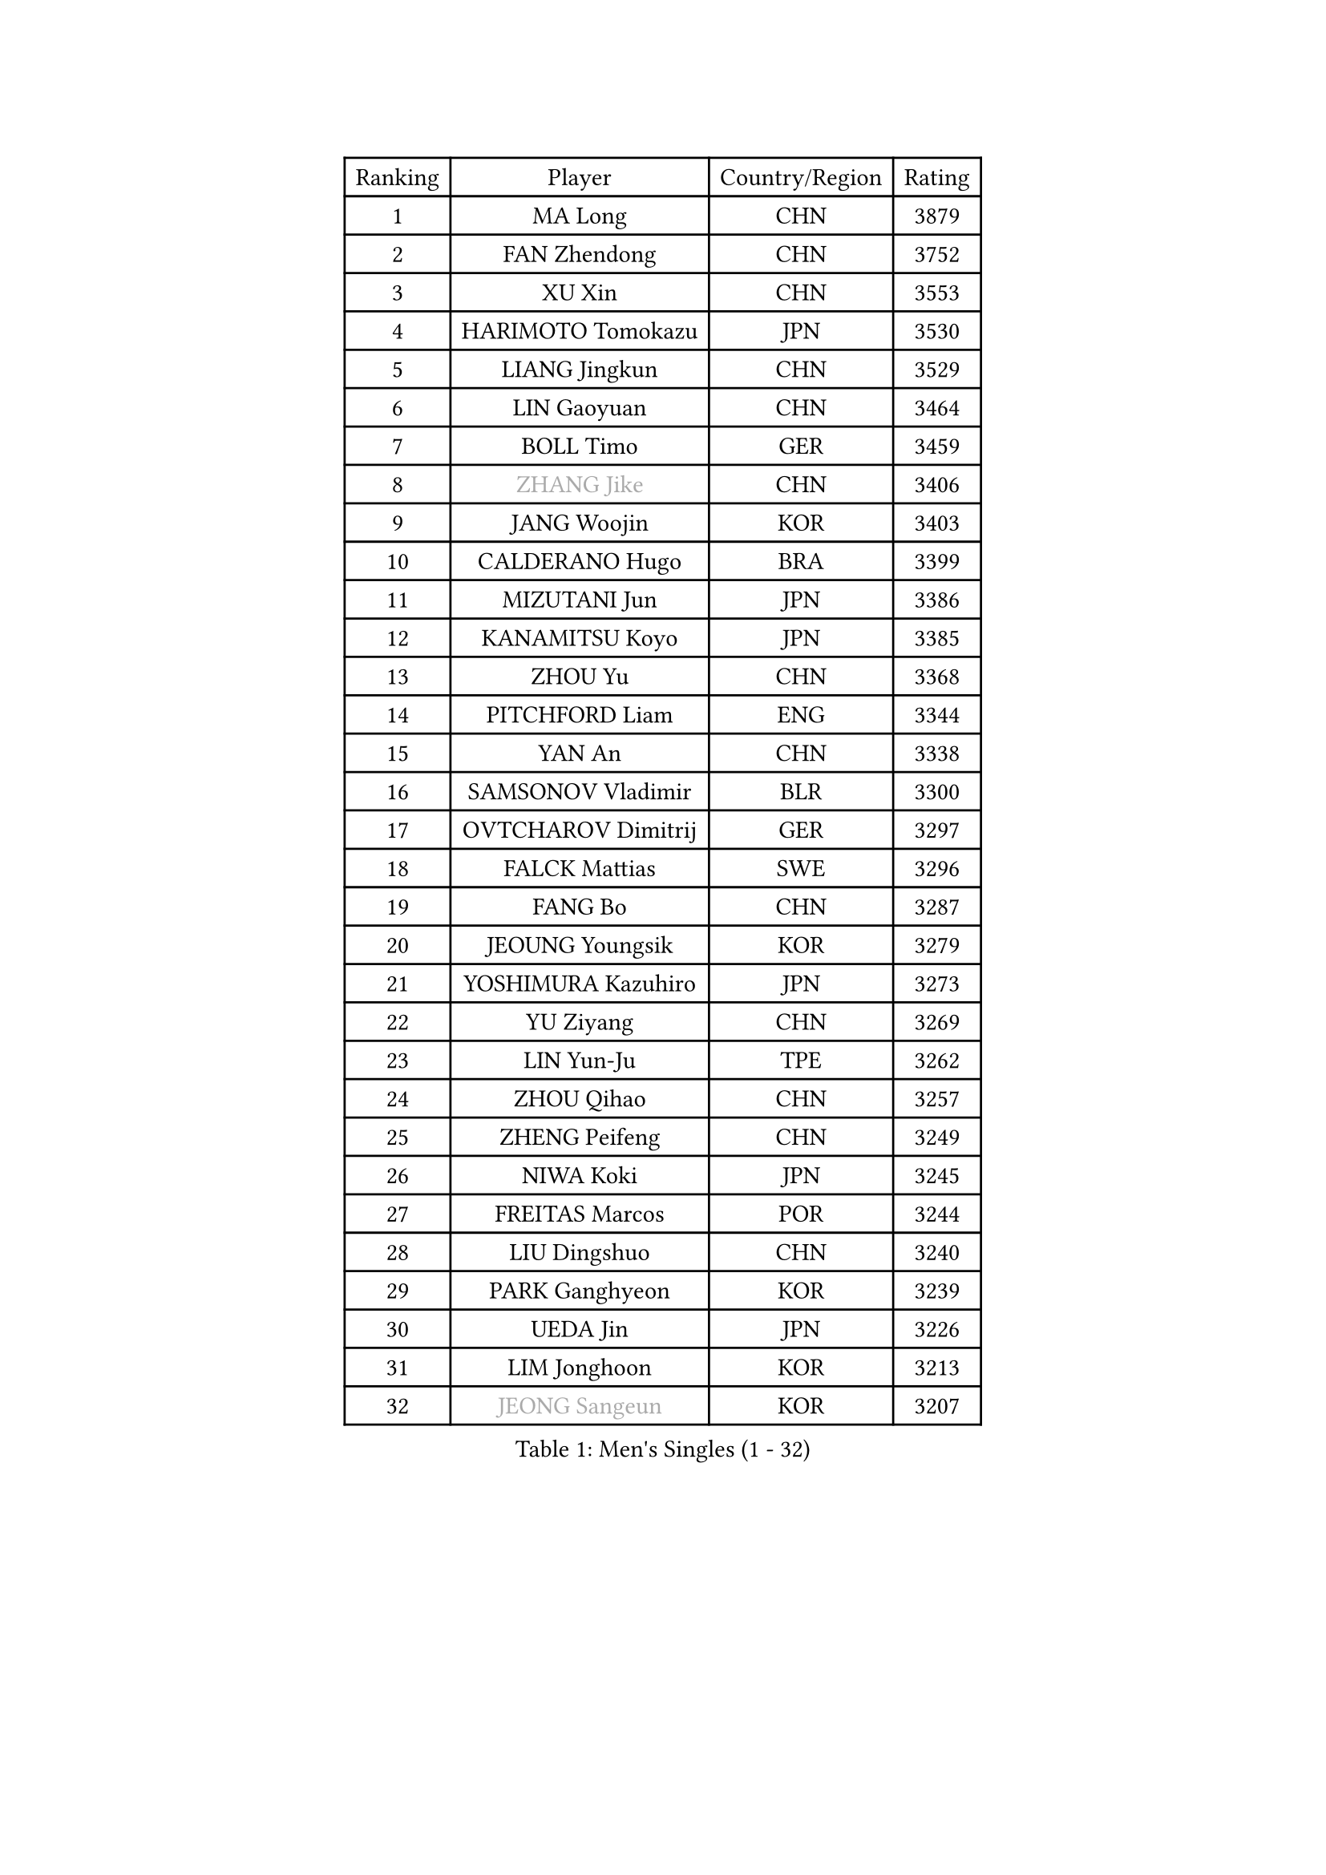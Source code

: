 
#set text(font: ("Courier New", "NSimSun"))
#figure(
  caption: "Men's Singles (1 - 32)",
    table(
      columns: 4,
      [Ranking], [Player], [Country/Region], [Rating],
      [1], [MA Long], [CHN], [3879],
      [2], [FAN Zhendong], [CHN], [3752],
      [3], [XU Xin], [CHN], [3553],
      [4], [HARIMOTO Tomokazu], [JPN], [3530],
      [5], [LIANG Jingkun], [CHN], [3529],
      [6], [LIN Gaoyuan], [CHN], [3464],
      [7], [BOLL Timo], [GER], [3459],
      [8], [#text(gray, "ZHANG Jike")], [CHN], [3406],
      [9], [JANG Woojin], [KOR], [3403],
      [10], [CALDERANO Hugo], [BRA], [3399],
      [11], [MIZUTANI Jun], [JPN], [3386],
      [12], [KANAMITSU Koyo], [JPN], [3385],
      [13], [ZHOU Yu], [CHN], [3368],
      [14], [PITCHFORD Liam], [ENG], [3344],
      [15], [YAN An], [CHN], [3338],
      [16], [SAMSONOV Vladimir], [BLR], [3300],
      [17], [OVTCHAROV Dimitrij], [GER], [3297],
      [18], [FALCK Mattias], [SWE], [3296],
      [19], [FANG Bo], [CHN], [3287],
      [20], [JEOUNG Youngsik], [KOR], [3279],
      [21], [YOSHIMURA Kazuhiro], [JPN], [3273],
      [22], [YU Ziyang], [CHN], [3269],
      [23], [LIN Yun-Ju], [TPE], [3262],
      [24], [ZHOU Qihao], [CHN], [3257],
      [25], [ZHENG Peifeng], [CHN], [3249],
      [26], [NIWA Koki], [JPN], [3245],
      [27], [FREITAS Marcos], [POR], [3244],
      [28], [LIU Dingshuo], [CHN], [3240],
      [29], [PARK Ganghyeon], [KOR], [3239],
      [30], [UEDA Jin], [JPN], [3226],
      [31], [LIM Jonghoon], [KOR], [3213],
      [32], [#text(gray, "JEONG Sangeun")], [KOR], [3207],
    )
  )#pagebreak()

#set text(font: ("Courier New", "NSimSun"))
#figure(
  caption: "Men's Singles (33 - 64)",
    table(
      columns: 4,
      [Ranking], [Player], [Country/Region], [Rating],
      [33], [JORGIC Darko], [SLO], [3201],
      [34], [FRANZISKA Patrick], [GER], [3194],
      [35], [PISTEJ Lubomir], [SVK], [3189],
      [36], [MATSUDAIRA Kenta], [JPN], [3188],
      [37], [WANG Chuqin], [CHN], [3187],
      [38], [LEE Sang Su], [KOR], [3186],
      [39], [DUDA Benedikt], [GER], [3182],
      [40], [HABESOHN Daniel], [AUT], [3178],
      [41], [MORIZONO Masataka], [JPN], [3170],
      [42], [YOSHIMURA Maharu], [JPN], [3167],
      [43], [WALTHER Ricardo], [GER], [3160],
      [44], [ACHANTA Sharath Kamal], [IND], [3158],
      [45], [ZHU Linfeng], [CHN], [3155],
      [46], [CHO Seungmin], [KOR], [3146],
      [47], [OSHIMA Yuya], [JPN], [3145],
      [48], [XU Chenhao], [CHN], [3140],
      [49], [ARUNA Quadri], [NGR], [3138],
      [50], [FLORE Tristan], [FRA], [3137],
      [51], [IONESCU Ovidiu], [ROU], [3136],
      [52], [GNANASEKARAN Sathiyan], [IND], [3133],
      [53], [GACINA Andrej], [CRO], [3131],
      [54], [WONG Chun Ting], [HKG], [3127],
      [55], [ALAMIYAN Noshad], [IRI], [3123],
      [56], [OIKAWA Mizuki], [JPN], [3120],
      [57], [WANG Yang], [SVK], [3118],
      [58], [#text(gray, "LI Ping")], [QAT], [3116],
      [59], [KOU Lei], [UKR], [3107],
      [60], [KARLSSON Kristian], [SWE], [3106],
      [61], [TOKIC Bojan], [SLO], [3101],
      [62], [GROTH Jonathan], [DEN], [3100],
      [63], [PERSSON Jon], [SWE], [3097],
      [64], [CHUANG Chih-Yuan], [TPE], [3094],
    )
  )#pagebreak()

#set text(font: ("Courier New", "NSimSun"))
#figure(
  caption: "Men's Singles (65 - 96)",
    table(
      columns: 4,
      [Ranking], [Player], [Country/Region], [Rating],
      [65], [STEGER Bastian], [GER], [3094],
      [66], [TAKAKIWA Taku], [JPN], [3086],
      [67], [GAUZY Simon], [FRA], [3085],
      [68], [FILUS Ruwen], [GER], [3083],
      [69], [YOSHIDA Masaki], [JPN], [3079],
      [70], [JHA Kanak], [USA], [3074],
      [71], [WANG Zengyi], [POL], [3074],
      [72], [LUNDQVIST Jens], [SWE], [3073],
      [73], [MURAMATSU Yuto], [JPN], [3065],
      [74], [ZHOU Kai], [CHN], [3062],
      [75], [GERELL Par], [SWE], [3061],
      [76], [FEGERL Stefan], [AUT], [3055],
      [77], [SHIBAEV Alexander], [RUS], [3052],
      [78], [MA Te], [CHN], [3052],
      [79], [WANG Eugene], [CAN], [3049],
      [80], [LEBESSON Emmanuel], [FRA], [3048],
      [81], [GERASSIMENKO Kirill], [KAZ], [3044],
      [82], [KIZUKURI Yuto], [JPN], [3043],
      [83], [MOREGARD Truls], [SWE], [3040],
      [84], [KIM Donghyun], [KOR], [3036],
      [85], [QIU Dang], [GER], [3035],
      [86], [JIN Takuya], [JPN], [3033],
      [87], [BADOWSKI Marek], [POL], [3031],
      [88], [TSUBOI Gustavo], [BRA], [3030],
      [89], [ZHAI Yujia], [DEN], [3029],
      [90], [AKKUZU Can], [FRA], [3029],
      [91], [UDA Yukiya], [JPN], [3026],
      [92], [STOYANOV Niagol], [ITA], [3024],
      [93], [NUYTINCK Cedric], [BEL], [3023],
      [94], [GARDOS Robert], [AUT], [3021],
      [95], [XUE Fei], [CHN], [3021],
      [96], [GIONIS Panagiotis], [GRE], [3017],
    )
  )#pagebreak()

#set text(font: ("Courier New", "NSimSun"))
#figure(
  caption: "Men's Singles (97 - 128)",
    table(
      columns: 4,
      [Ranking], [Player], [Country/Region], [Rating],
      [97], [OLAH Benedek], [FIN], [3016],
      [98], [APOLONIA Tiago], [POR], [3012],
      [99], [LIND Anders], [DEN], [3009],
      [100], [CHIANG Hung-Chieh], [TPE], [3009],
      [101], [SKACHKOV Kirill], [RUS], [3006],
      [102], [#text(gray, "PAK Sin Hyok")], [PRK], [3005],
      [103], [HWANG Minha], [KOR], [3000],
      [104], [ZHAO Zihao], [CHN], [3000],
      [105], [CHEN Chien-An], [TPE], [2998],
      [106], [SONE Kakeru], [JPN], [2997],
      [107], [TOGAMI Shunsuke], [JPN], [2997],
      [108], [ASSAR Omar], [EGY], [2994],
      [109], [MACHI Asuka], [JPN], [2992],
      [110], [NORDBERG Hampus], [SWE], [2991],
      [111], [KIM Minhyeok], [KOR], [2989],
      [112], [DESAI Harmeet], [IND], [2987],
      [113], [KALLBERG Anton], [SWE], [2986],
      [114], [OUAICHE Stephane], [FRA], [2985],
      [115], [ZHMUDENKO Yaroslav], [UKR], [2983],
      [116], [DYJAS Jakub], [POL], [2977],
      [117], [AN Jaehyun], [KOR], [2977],
      [118], [MATSUDAIRA Kenji], [JPN], [2974],
      [119], [ROBLES Alvaro], [ESP], [2974],
      [120], [JIANG Tianyi], [HKG], [2970],
      [121], [HIRANO Yuki], [JPN], [2969],
      [122], [LAM Siu Hang], [HKG], [2968],
      [123], [PUCAR Tomislav], [CRO], [2966],
      [124], [MAJOROS Bence], [HUN], [2961],
      [125], [MONTEIRO Joao], [POR], [2961],
      [126], [SAMBE Kohei], [JPN], [2960],
      [127], [LIAO Cheng-Ting], [TPE], [2960],
      [128], [KOZUL Deni], [SLO], [2954],
    )
  )